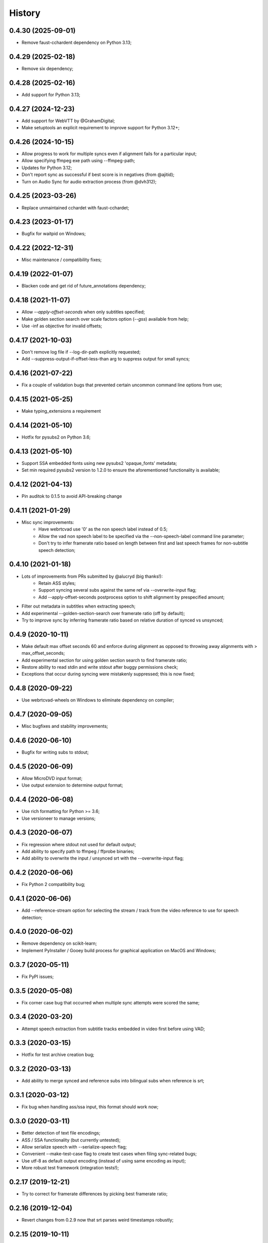 History
=======

0.4.30 (2025-09-01)
-------------------
* Remove faust-cchardent dependency on Python 3.13;

0.4.29 (2025-02-18)
-------------------
* Remove six dependency;

0.4.28 (2025-02-16)
-------------------
* Add support for Python 3.13;

0.4.27 (2024-12-23)
-------------------
* Add support for WebVTT by @GrahamDigital;
* Make setuptools an explicit requirement to improve support for Python 3.12+;

0.4.26 (2024-10-15)
-------------------
* Allow progress to work for multiple syncs even if alignment fails for a particular input;
* Allow specifying ffmpeg exe path using --ffmpeg-path;
* Updates for Python 3.12;
* Don't report sync as successful if best score is in negatives (from @ajitid);
* Turn on Audio Sync for audio extraction process (from @dvh312);

0.4.25 (2023-03-26)
-------------------
* Replace unmaintained cchardet with faust-cchardet;

0.4.23 (2023-01-17)
-------------------
* Bugfix for waitpid on Windows;

0.4.22 (2022-12-31)
-------------------
* Misc maintenance / compatibility fixes;

0.4.19 (2022-01-07)
-------------------
* Blacken code and get rid of future_annotations dependency;

0.4.18 (2021-11-07)
-------------------
* Allow `--apply-offset-seconds` when only subtitles specified;
* Make golden section search over scale factors option (`--gss`) available from help;
* Use -inf as objective for invalid offsets;

0.4.17 (2021-10-03)
-------------------
* Don't remove log file if --log-dir-path explicitly requested;
* Add --suppress-output-if-offset-less-than arg to suppress output for small syncs;

0.4.16 (2021-07-22)
-------------------
* Fix a couple of validation bugs that prevented certain uncommon command line options from use;

0.4.15 (2021-05-25)
-------------------
* Make typing_extensions a requirement

0.4.14 (2021-05-10)
-------------------
* Hotfix for pysubs2 on Python 3.6;

0.4.13 (2021-05-10)
-------------------
* Support SSA embedded fonts using new pysubs2 'opaque_fonts' metadata;
* Set min required pysubs2 version to 1.2.0 to ensure the aforementioned functionality is available;

0.4.12 (2021-04-13)
-------------------
* Pin auditok to 0.1.5 to avoid API-breaking change

0.4.11 (2021-01-29)
-------------------
* Misc sync improvements:
    * Have webrtcvad use '0' as the non speech label instead of 0.5;
    * Allow the vad non speech label to be specified via the --non-speech-label command line parameter;
    * Don't try to infer framerate ratio based on length between first and last speech frames for non-subtitle speech detection;

0.4.10 (2021-01-18)
-------------------
* Lots of improvements from PRs submitted by @alucryd (big thanks!):
    * Retain ASS styles;
    * Support syncing several subs against the same ref via --overwrite-input flag;
    * Add --apply-offset-seconds postprocess option to shift alignment by prespecified amount;
* Filter out metadata in subtitles when extracting speech;
* Add experimental --golden-section-search over framerate ratio (off by default);
* Try to improve sync by inferring framerate ratio based on relative duration of synced vs unsynced;

0.4.9 (2020-10-11)
------------------
* Make default max offset seconds 60 and enforce during alignment as opposed to throwing away alignments with > max_offset_seconds;
* Add experimental section for using golden section search to find framerate ratio;
* Restore ability to read stdin and write stdout after buggy permissions check;
* Exceptions that occur during syncing were mistakenly suppressed; this is now fixed;

0.4.8 (2020-09-22)
------------------
* Use webrtcvad-wheels on Windows to eliminate dependency on compiler;

0.4.7 (2020-09-05)
------------------
* Misc bugfixes and stability improvements;

0.4.6 (2020-06-10)
------------------
* Bugfix for writing subs to stdout;

0.4.5 (2020-06-09)
------------------
* Allow MicroDVD input format;
* Use output extension to determine output format;

0.4.4 (2020-06-08)
------------------
* Use rich formatting for Python >= 3.6;
* Use versioneer to manage versions;

0.4.3 (2020-06-07)
------------------
* Fix regression where stdout not used for default output;
* Add ability to specify path to ffmpeg / ffprobe binaries;
* Add ability to overwrite the input / unsynced srt with the --overwrite-input flag;

0.4.2 (2020-06-06)
------------------
* Fix Python 2 compatibility bug;

0.4.1 (2020-06-06)
------------------
* Add --reference-stream option for selecting the stream / track from the video reference to use for speech detection;

0.4.0 (2020-06-02)
------------------
* Remove dependency on scikit-learn;
* Implement PyInstaller / Gooey build process for graphical application on MacOS and Windows;

0.3.7 (2020-05-11)
------------------
* Fix PyPI issues;

0.3.5 (2020-05-08)
------------------
* Fix corner case bug that occurred when multiple sync attempts were scored the same;

0.3.4 (2020-03-20)
------------------
* Attempt speech extraction from subtitle tracks embedded in video first before using VAD;

0.3.3 (2020-03-15)
------------------
* Hotfix for test archive creation bug;

0.3.2 (2020-03-13)
------------------
* Add ability to merge synced and reference subs into bilingual subs when reference is srt;

0.3.1 (2020-03-12)
------------------
* Fix bug when handling ass/ssa input, this format should work now;

0.3.0 (2020-03-11)
------------------
* Better detection of text file encodings;
* ASS / SSA functionality (but currently untested);
* Allow serialize speech with --serialize-speech flag;
* Convenient --make-test-case flag to create test cases when filing sync-related bugs;
* Use utf-8 as default output encoding (instead of using same encoding as input);
* More robust test framework (integration tests!);

0.2.17 (2019-12-21)
------------------
* Try to correct for framerate differences by picking best framerate ratio;

0.2.16 (2019-12-04)
------------------
* Revert changes from 0.2.9 now that srt parses weird timestamps robustly;

0.2.15 (2019-10-11)
------------------
* Revert changes from 0.2.12 (caused regression on Windows);

0.2.14 (2019-10-07)
------------------
* Bump min required scikit-learn to 0.20.4;

0.2.12 (2019-10-06)
------------------
* Clear O_NONBLOCK flag on stdout stream in case it is set;

0.2.11 (2019-10-06)
------------------
* Quick and dirty fix to recover without progress info if `ffmpeg.probe` raises;

0.2.10 (2019-09-22)
------------------
* Specify utf-8 encoding at top of file for backcompat with Python2;

0.2.9 (2019-09-22)
------------------
* Quck and dirty fix to properly handle timestamp ms fields with >3 digits;

0.2.8 (2019-06-15)
------------------
* Allow user to specify start time (in seconds) for processing;

0.2.7 (2019-05-28)
------------------
* Add utf-16 to list of encodings to try for inference purposes;

0.2.6 (2019-05-15)
------------------
* Fix argument parsing regression;

0.2.5 (2019-05-14)
------------------
* Clamp subtitles to maximum duration (default 10);

0.2.4 (2019-03-19)
------------------
* Add six to requirements.txt;
* Set default encoding to utf8 to ensure non ascii filenames handled properly;

0.2.3 (2019-03-08)
------------------
* Minor change to subtitle speech extraction;

0.2.2 (2019-03-08)
------------------
* Allow reading input srt from stdin;
* Allow specifying encodings for reference, input, and output srt;
* Use the same encoding for both input srt and output srt by default;
* Developer note: using sklearn-style data pipelines now;

0.2.1 (2019-03-07)
------------------
* Developer note: change progress-only to vlc-mode and remove from help docs;

0.2.0 (2019-03-06)
------------------
* Get rid of auditok (GPLv3, was hurting alignment algorithm);
* Change to alignment algo: don't penalize matching video non-speech with subtitle speech;

0.1.7 (2019-03-05)
------------------
* Add Chinese to the list of encodings that can be inferred;
* Make srt parsing more robust;

0.1.6 (2019-03-04)
------------------
* Misc bugfixes;
* Proper logging;
* Proper version handling;

0.1.0 (2019-02-24)
------------------
* Support srt format;
* Support using srt as reference;
* Support using video as reference (via ffmpeg);
* Support writing to stdout or file (read from stdin not yet supported; can only read from file);
